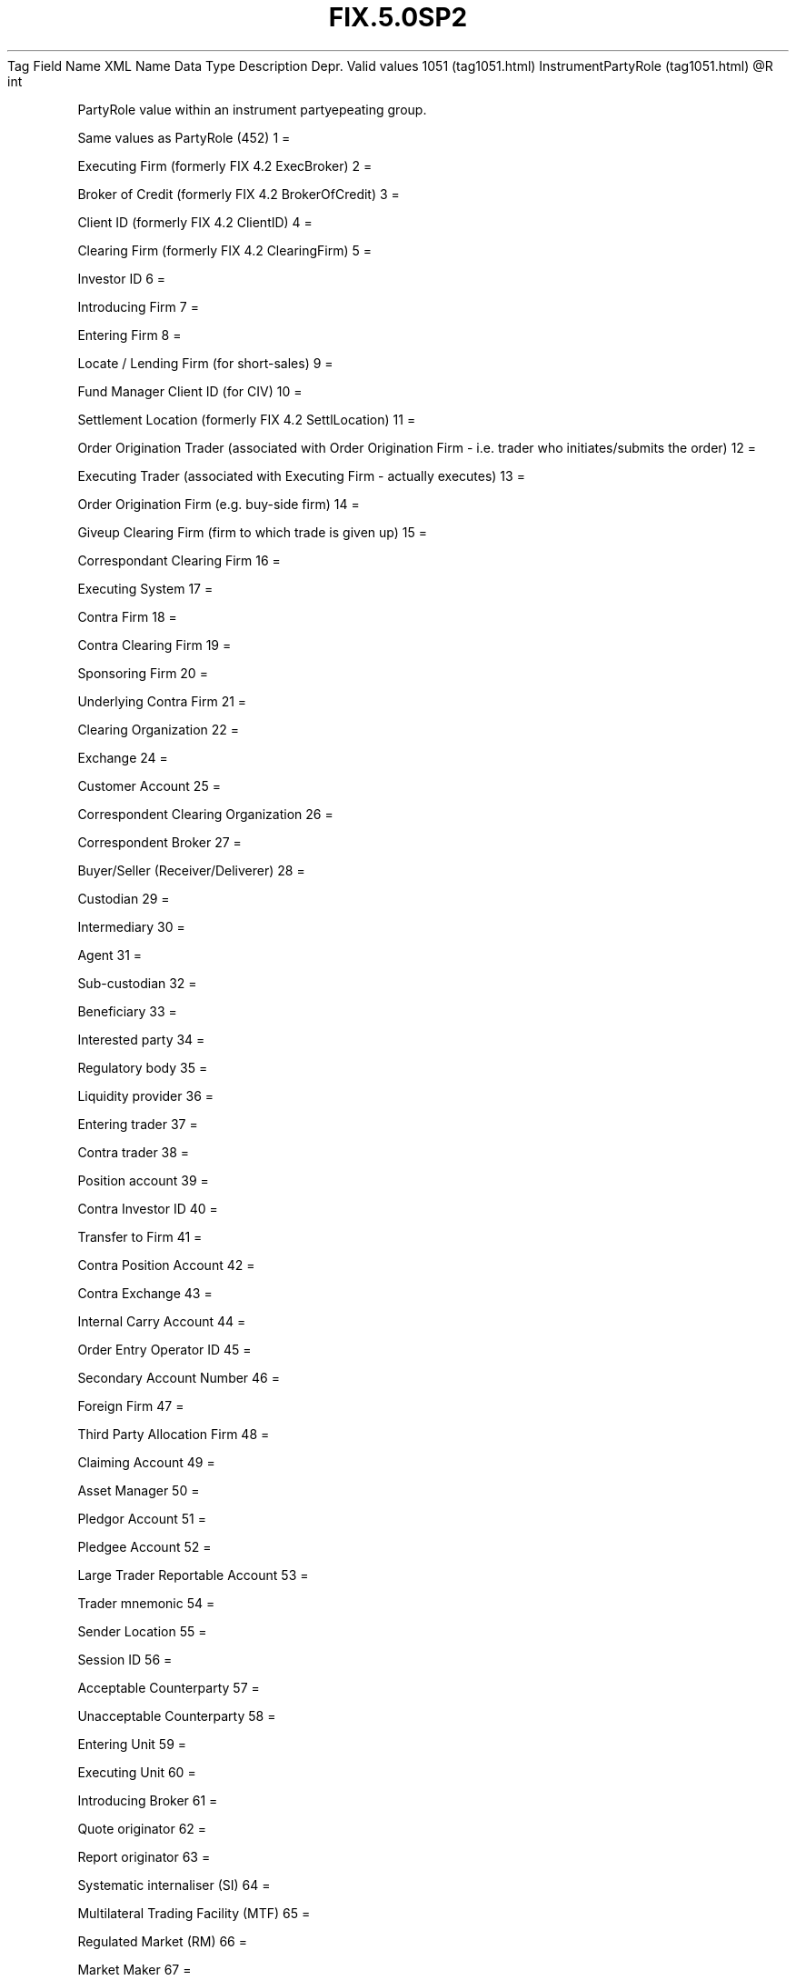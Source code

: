 .TH FIX.5.0SP2 "" "" "Tag #1051"
Tag
Field Name
XML Name
Data Type
Description
Depr.
Valid values
1051 (tag1051.html)
InstrumentPartyRole (tag1051.html)
\@R
int
.PP
PartyRole value within an instrument partyepeating group.
.PP
Same values as PartyRole (452)
1
=
.PP
Executing Firm (formerly FIX 4.2 ExecBroker)
2
=
.PP
Broker of Credit (formerly FIX 4.2 BrokerOfCredit)
3
=
.PP
Client ID (formerly FIX 4.2 ClientID)
4
=
.PP
Clearing Firm (formerly FIX 4.2 ClearingFirm)
5
=
.PP
Investor ID
6
=
.PP
Introducing Firm
7
=
.PP
Entering Firm
8
=
.PP
Locate / Lending Firm (for short-sales)
9
=
.PP
Fund Manager Client ID (for CIV)
10
=
.PP
Settlement Location (formerly FIX 4.2 SettlLocation)
11
=
.PP
Order Origination Trader (associated with Order Origination Firm -
i.e. trader who initiates/submits the order)
12
=
.PP
Executing Trader (associated with Executing Firm - actually
executes)
13
=
.PP
Order Origination Firm (e.g. buy-side firm)
14
=
.PP
Giveup Clearing Firm (firm to which trade is given up)
15
=
.PP
Correspondant Clearing Firm
16
=
.PP
Executing System
17
=
.PP
Contra Firm
18
=
.PP
Contra Clearing Firm
19
=
.PP
Sponsoring Firm
20
=
.PP
Underlying Contra Firm
21
=
.PP
Clearing Organization
22
=
.PP
Exchange
24
=
.PP
Customer Account
25
=
.PP
Correspondent Clearing Organization
26
=
.PP
Correspondent Broker
27
=
.PP
Buyer/Seller (Receiver/Deliverer)
28
=
.PP
Custodian
29
=
.PP
Intermediary
30
=
.PP
Agent
31
=
.PP
Sub-custodian
32
=
.PP
Beneficiary
33
=
.PP
Interested party
34
=
.PP
Regulatory body
35
=
.PP
Liquidity provider
36
=
.PP
Entering trader
37
=
.PP
Contra trader
38
=
.PP
Position account
39
=
.PP
Contra Investor ID
40
=
.PP
Transfer to Firm
41
=
.PP
Contra Position Account
42
=
.PP
Contra Exchange
43
=
.PP
Internal Carry Account
44
=
.PP
Order Entry Operator ID
45
=
.PP
Secondary Account Number
46
=
.PP
Foreign Firm
47
=
.PP
Third Party Allocation Firm
48
=
.PP
Claiming Account
49
=
.PP
Asset Manager
50
=
.PP
Pledgor Account
51
=
.PP
Pledgee Account
52
=
.PP
Large Trader Reportable Account
53
=
.PP
Trader mnemonic
54
=
.PP
Sender Location
55
=
.PP
Session ID
56
=
.PP
Acceptable Counterparty
57
=
.PP
Unacceptable Counterparty
58
=
.PP
Entering Unit
59
=
.PP
Executing Unit
60
=
.PP
Introducing Broker
61
=
.PP
Quote originator
62
=
.PP
Report originator
63
=
.PP
Systematic internaliser (SI)
64
=
.PP
Multilateral Trading Facility (MTF)
65
=
.PP
Regulated Market (RM)
66
=
.PP
Market Maker
67
=
.PP
Investment Firm
68
=
.PP
Host Competent Authority (Host CA)
69
=
.PP
Home Competent Authority (Home CA)
70
=
.PP
Competent Authority of the most relevant market in terms of
liquidity (CAL)
71
=
.PP
Competent Authority of the Transaction (Execution) Venue (CATV)
72
=
.PP
Reporting intermediary (medium/vendor via which report has been
published)
73
=
.PP
Execution Venue
74
=
.PP
Market data entry originator
75
=
.PP
Location ID
76
=
.PP
Desk ID
77
=
.PP
Market data market
78
=
.PP
Allocation Entity
79
=
.PP
Prime Broker providing General Trade Services
80
=
.PP
Step-Out Firm (Prime Broker)
81
=
.PP
BrokerClearingID
82
=
.PP
Central Registration Depository (CRD)
83
=
.PP
Clearing Account
84
=
.PP
Acceptable Settling Counterparty
85
=
.PP
Unacceptable Settling Counterparty
.PP
   *   *   *   *   *
Used in messages:
.PP
   *   *   *   *   *
Used in components:
[InstrumentParties (body_49485150.html?find=InstrumentPartyRole)]

.PD 0
.P
.PD

.PP
.PP
.IP \[bu] 2
© 2007 FIX Protocol Limited
.IP \[bu] 2
Contact us (http://www.fixprotocol.org/contact.shtml)
.IP \[bu] 2
Copyright and Acceptable Use policy (http://www.fixprotocol.org/copyright.shtml)
.IP \[bu] 2
Privacy policy (http://www.fixprotocol.org/privacy.shtml)
